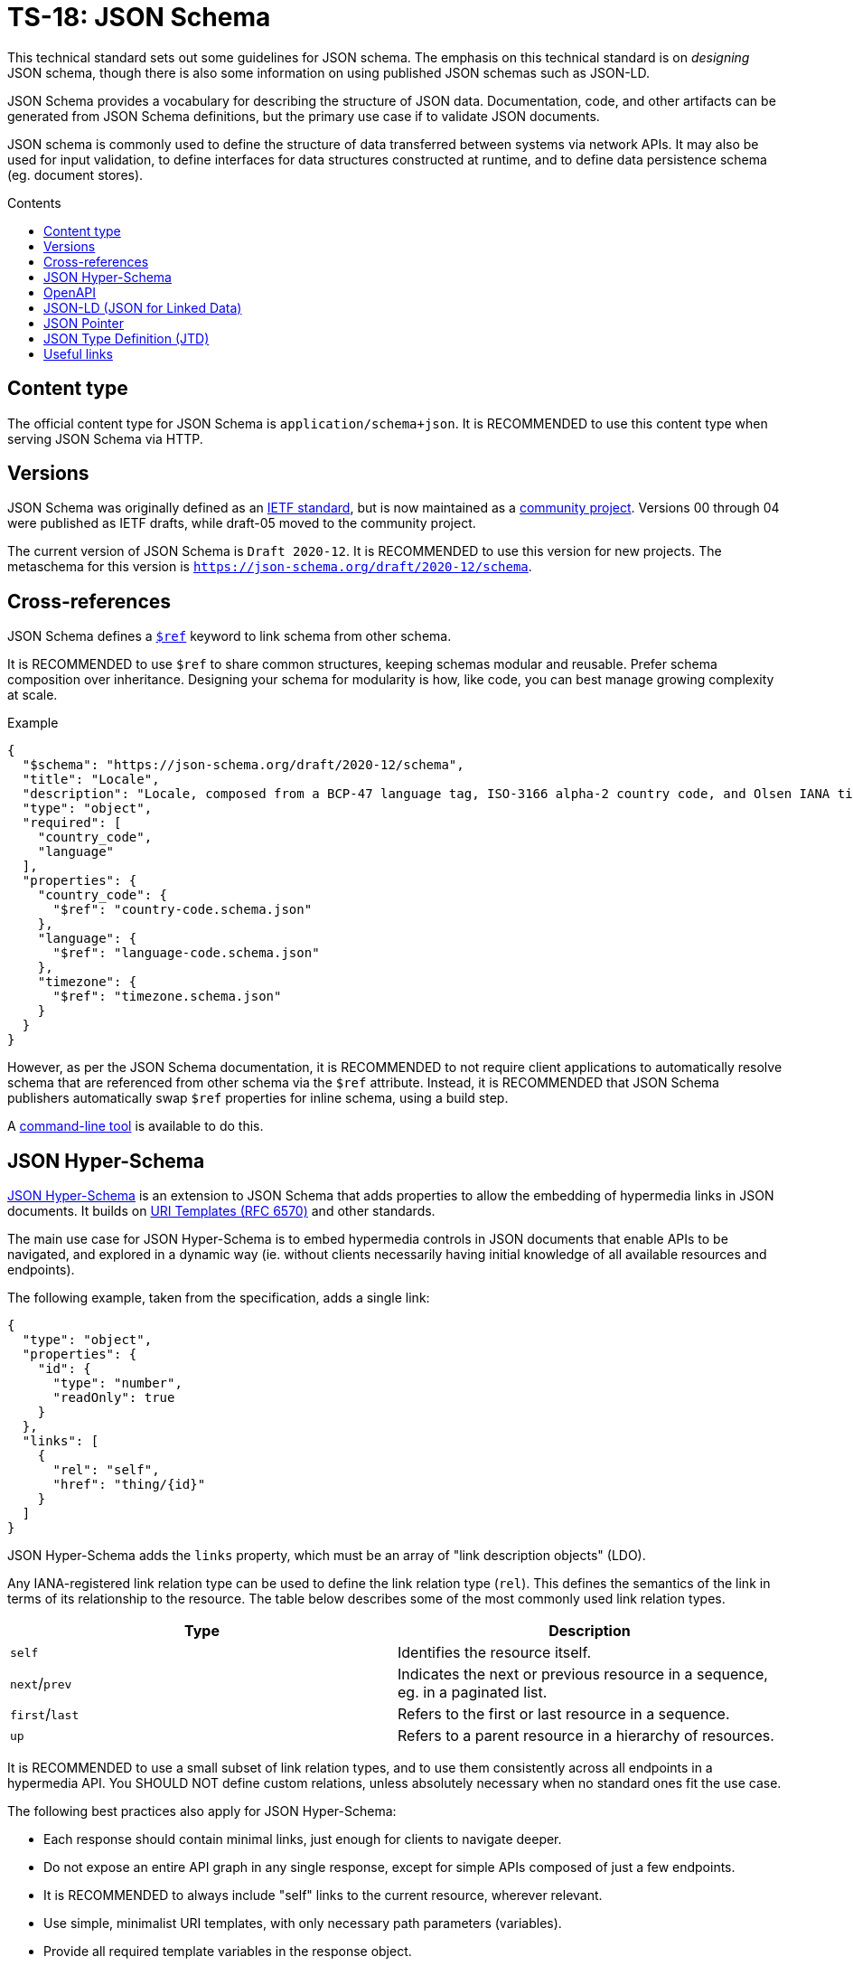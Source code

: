 = TS-18: JSON Schema
:toc: macro
:toc-title: Contents

This technical standard sets out some guidelines for JSON schema. The emphasis on this technical standard is on _designing_ JSON schema, though there is also some information on using published JSON schemas such as JSON-LD.

JSON Schema provides a vocabulary for describing the structure of JSON data. Documentation, code, and other artifacts can be generated from JSON Schema definitions, but the primary use case if to validate JSON documents.

JSON schema is commonly used to define the structure of data transferred between systems via network APIs. It may also be used for input validation, to define interfaces for data structures constructed at runtime, and to define data persistence schema (eg. document stores).

toc::[]

== Content type

The official content type for JSON Schema is `application/schema+json`. It is RECOMMENDED to use this content type when serving JSON Schema via HTTP.

== Versions

JSON Schema was originally defined as an http://tools.ietf.org/html/draft-zyp-json-schema-04[IETF standard], but is now maintained as a https://json-schema.org/[community project]. Versions 00 through 04 were published as IETF drafts, while draft-05 moved to the community project.

The current version of JSON Schema is `Draft 2020-12`. It is RECOMMENDED to use this version for new projects. The metaschema for this version is `https://json-schema.org/draft/2020-12/schema`.

== Cross-references

JSON Schema defines a https://www.learnjsonschema.com/2020-12/core/ref/[`$ref`] keyword to link schema from other schema.

It is RECOMMENDED to use `$ref` to share common structures, keeping schemas modular and reusable. Prefer schema composition over inheritance. Designing your schema for modularity is how, like code, you can best manage growing complexity at scale.

.Example
----
{
  "$schema": "https://json-schema.org/draft/2020-12/schema",
  "title": "Locale",
  "description": "Locale, composed from a BCP-47 language tag, ISO-3166 alpha-2 country code, and Olsen IANA timezone ID.",
  "type": "object",
  "required": [
    "country_code",
    "language"
  ],
  "properties": {
    "country_code": {
      "$ref": "country-code.schema.json"
    },
    "language": {
      "$ref": "language-code.schema.json"
    },
    "timezone": {
      "$ref": "timezone.schema.json"
    }
  }
}

----

However, as per the JSON Schema documentation, it is RECOMMENDED to not require client applications to automatically resolve schema that are referenced from other schema via the `$ref` attribute. Instead, it is RECOMMENDED that JSON Schema publishers automatically swap `$ref` properties for inline schema, using a build step.

A https://github.com/sourcemeta/jsonschema/blob/main/docs/bundle.markdown[command-line tool] is available to do this.

== JSON Hyper-Schema

https://json-schema.org/specification/json-hyper-schema[JSON Hyper-Schema] is an extension to JSON Schema that adds properties to allow the embedding of hypermedia links in JSON documents. It builds on https://datatracker.ietf.org/doc/html/rfc6570[URI Templates (RFC 6570)] and other standards.

The main use case for JSON Hyper-Schema is to embed hypermedia controls in JSON documents that enable APIs to be navigated, and explored in a dynamic way (ie. without clients necessarily having initial knowledge of all available resources and endpoints).

The following example, taken from the specification, adds a single link:

[source,json]
----
{
  "type": "object",
  "properties": {
    "id": {
      "type": "number",
      "readOnly": true
    }
  },
  "links": [
    {
      "rel": "self",
      "href": "thing/{id}"
    }
  ]
}
----

JSON Hyper-Schema adds the `links` property, which must be an array of "link description objects" (LDO).

Any IANA-registered link relation type can be used to define the link relation type (`rel`). This defines the semantics of the link in terms of its relationship to the resource. The table below describes some of the most commonly used link relation types.

|===
|Type |Description

|`self`
|Identifies the resource itself.

|`next`/`prev`
|Indicates the next or previous resource in a sequence, eg. in a paginated list.

|`first`/`last`
|Refers to the first or last resource in a sequence.

|`up`
|Refers to a parent resource in a hierarchy of resources.
|===

It is RECOMMENDED to use a small subset of link relation types, and to use them consistently across all endpoints in a hypermedia API. You SHOULD NOT define custom relations, unless absolutely necessary when no standard ones fit the use case.

The following best practices also apply for JSON Hyper-Schema:

* Each response should contain minimal links, just enough for clients to navigate deeper.
* Do not expose an entire API graph in any single response, except for simple APIs composed of just a few endpoints.
* It is RECOMMENDED to always include "self" links to the current resource, wherever relevant.
* Use simple, minimalist URI templates, with only necessary path parameters (variables).
* Provide all required template variables in the response object.
* Use `templatePointers` to clearly map data to template variables.
* Use `targetSchema` to describe expected response formats.
* Use `targetHints` for media types and methods.
* Add `title` properties for human-readable link descriptions.

== OpenAPI

https://spec.openapis.org/oas/latest.html[OpenAPI] is another dialect of JSON Schema, used to describe HTTP "RESTful" APIs. It is a superset of JSON Schema, adding additional properties to describe HTTP-specific concepts.

// TODO: Add general best practices for OpenAPI. Broadly, these are the same as for all JSON Schema, but there are a few OpenAPI-specific things to keep in mind.

== JSON-LD (JSON for Linked Data)

https://json-ld.org/[JSON-LD] is a schema used to imbue JSON documents with semantic meaning and to embed linked data.

JSON-LD bridges the gap between concepts from the semantic web and modern web service APIs. The idea is that machines can understand and explore data in JSON documents, similarly to how semantic web technologies like RDF and OWL work.

JSON-LD defines two main properties:

* `@context` references a vocabulary that describes the concepts in the document.
* `@type` indicates the type of the entity represented by an object.

https://schema.org/[Schema.org] is perhaps the most popular vocabulary for JSON-LD. Its vocabulary can also be embedded in HTML documents using microdata or RDFa.

[source,json]
----
{
  "@context": "https://schema.org",
  "@type": "Person",
  "name": "Jane Doe",
  "jobTitle": "Professor",
  "telephone": "(425) 123-4567",
  "url": "http://www.janedoe.com"
}
----

It is RECOMMENDED to reuse existing vocabularies, such as Schema.org, wherever there is a good fit for an application's schema. Even if a vocabulary does not cover all the concepts required by the application, it is still better to try to reuse existing vocabularies, even if only partially. This saves time and effort designing new schemas, and it also helps to keep data as interoperable as possible with other systems. Even if interoperability is not a requirement now, it may be in the future.

For example, Schema.org's https://schema.org/Person[Person type], which defines properties such as `givenName`, `familyName`, `jobTitle`, and `telephone`, is a good basis from which to design a schema for users, customers, or other such entities.

For further guidance on using JSON-LD, the W3C maintains a https://w3c.github.io/json-ld-bp/[JSON-LD Best Practices] document.

== JSON Pointer

https://datatracker.ietf.org/doc/html/rfc6901[IETF RFC 6901] defines a syntax for identifying a specific value in a JSON document. A JSON Pointer is a string beginning with a forward slash `/`, with each subsequent slash separating path segments that identify nested objects and arrays:

----
/path/to/property
----

Elements of arrays can be referenced using zero-indexed numeric indices:

----
/users/0/name
----

An empty string `""` refers to an entire document.

There are a couple of special characters. The `/` character in a property name is escaped as `~1`. The `~` character is escaped as `~0`. It is RECOMMENDED to not include these, or any other special characters, in property names, to make traversal of JSON data structures as easy as possible for all clients.

JSON Pointer is used for data extraction, validation, and transformation. It is also used for partial updates via JSON Patch operations. Relevant to this technical standard, JSON Pointer syntax is RECOMMENDED for creating cross-references within JSON documents. Example:

[source,json]
----
{
  "categories": [
    {
      "id": "electronics",
      "name": "Electronics"
    },
    {
      "id": "computers",
      "name": "Computers",
      "parentCategory": "/categories/0"
    },
    {
      "id": "laptops",
      "name": "Laptops",
      "parentCategory": "/categories/1"
    }
  ],
  "products": [
    {
      "id": "laptop1",
      "name": "UltraBook Pro",
      "price": 1299.99,
      "categoryRef": "/categories/2",
      "relatedProducts": ["/products/1"]
    },
    {
      "id": "laptop2",
      "name": "DevBook Max",
      "price": 1499.99,
      "categoryRef": "/categories/2",
      "relatedProducts": ["/products/0"]
    }
  ]
}
----

== JSON Type Definition (JTD)

https://datatracker.ietf.org/doc/rfc8927/[JSON Type Definition (JTD)] is an alternative schema language for JSON documents. It was created in response to JSON Schema and is designed to be simpler, focusing on structural and type validation, with a lighter weight vocabulary and fewer constraints.

.Example
----
{
  "properties": {
    "name": { "type": "string" },
    "age": { "type": "uint8" },
    "email": { "type": "string" },
    "isSubscribed": { "type": "boolean" },
    "registrationDate": { "type": "timestamp" }
  },
  "optionalProperties": {
    "phoneNumber": { "type": "string" },
    "address": {
      "properties": {
        "street": { "type": "string" },
        "city": { "type": "string" },
        "country": { "type": "string" }
      },
      "optionalProperties": {
        "postalCode": { "type": "string" }
      }
    },
    "tags": {
      "elements": {
        "type": "string"
      }
    }
  }
}
----

JSON Schema is the _de facto_ standard for JSON schema, and it is RECOMMENDED for its expressive power and readily-available libraries and tooling. However, JTD is a good alternative for simple use cases, especially where type safety is the primary concern (rather than full schema validation),and it is mentioned here for completeness.

''''

== Useful links

* https://json-schema.hyperjump.io/[Hyperjump] — Free-to-use online JSON Schema validation tool.

* https://www.schemastore.org/json/[JSON Schema Store] — A repository of JSON Schema for commonly-used JSON configuration files such as https://json.schemastore.org/package.json[package.json].
